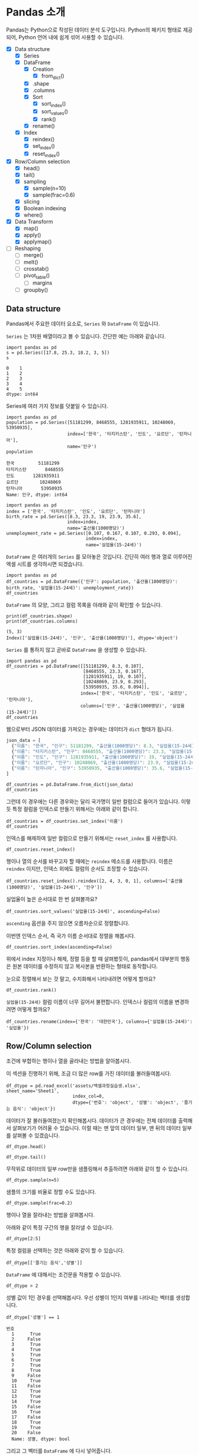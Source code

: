 * Pandas 소개

#+BEGIN_SRC ipython :session :exports none
  %matplotlib inline
  from tabulate import tabulate

  def tab(df):
      print(tabulate(df, headers='keys', tablefmt='orgtbl'))
#+END_SRC

Pandas는 Python으로 작성된 데이터 분석 도구입니다. Python의 패키지 형태로 제공되어, Python 언어 내에 쉽게 섞어 사용할 수 있습니다.

 - [X] Data structure
   - [X] Series
   - [X] DataFrame
     - [X] Creation
       - [X] from_dict()
     - [X] .shape
     - [X] .columns
     - [X] Sort
       - [X] sort_index()
       - [X] sort_values()
       - [X] rank()
     - [X] rename()
   - [X] Index
     - [X] reindex()
     - [X] set_index()
     - [X] reset_index()
 - [X] Row/Column selection
   - [X] head()
   - [X] tail()
   - [X] sampling
     - [X] sample(n=10)
     - [X] sample(frac=0.6)
   - [X] slicing
   - [X] Boolean indexing
   - [X] where()
 - [X] Data Transform
   - [X] map()
   - [X] apply()
   - [X] applymap()
 - [ ] Reshaping
   - [ ] merge()
   - [ ] melt()
   - [ ] crosstab()
   - [ ] pivot_table()
     - [ ] margins
   - [ ] groupby()


** Data structure

Pandas에서 주요한 데이터 요소로, ~Series~ 와 ~DataFrame~ 이 있습니다.

~Series~ 는 1차원 배열이라고 볼 수 있습니다. 간단한 예는 아래와 같습니다.

#+BEGIN_SRC ipython :session :results raw :exports both
  import pandas as pd
  s = pd.Series([17.8, 25.3, 18.2, 3, 5])
  s
#+END_SRC

#+RESULTS:
#+BEGIN_EXAMPLE
  0    1
  1    2
  2    3
  3    4
  4    5
  dtype: int64
#+END_EXAMPLE

Series에 여러 가지 정보를 덧붙일 수 있습니다.

#+BEGIN_SRC ipython :session :results raw :exports both
  import pandas as pd
  population = pd.Series([51181299, 8468555, 1281935911, 10248069, 53950935],
                         index=['한국', '타지키스탄', '인도', '요르단', '탄자니아'],
                         name='인구')
  population
#+END_SRC

#+RESULTS:
#+BEGIN_EXAMPLE
  한국         51181299
  타지키스탄       8468555
  인도       1281935911
  요르단        10248069
  탄자니아       53950935
  Name: 인구, dtype: int64
#+END_EXAMPLE

#+BEGIN_SRC ipython :session :results raw :exports both
  import pandas as pd
  index = ['한국', '타지키스탄', '인도', '요르단', '탄자니아']
  birth_rate = pd.Series([8.3, 23.3, 19, 23.9, 35.6],
                         index=index,
                         name='출산율(1000명당)')
  unemployment_rate = pd.Series([0.107, 0.167, 0.107, 0.293, 0.094],
                                index=index,
                                name='실업율(15-24세)')
#+END_SRC

~DataFrame~ 은 여러개의 ~Series~ 를 모아놓은 것입니다. 간단히 여러 행과 열로 이루어진 엑셀 시트를 생각하시면 되겠습니다.

#+BEGIN_SRC ipython :session :results raw :exports code
  import pandas as pd
  df_countries = pd.DataFrame({'인구': population, '출산율(1000명당)': birth_rate, '실업율(15-24세)': unemployment_rate})
  df_countries
#+END_SRC

#+BEGIN_SRC ipython :session :results raw output :exports result
tab(df_countries)
#+END_SRC
#+RESULTS:
|            | 실업율(15-24세) |        인구 | 출산율(1000명당) |
|------------+-----------------+-------------+------------------|
| 한국       |           0.107 | 5.11813e+07 |              8.3 |
| 타지키스탄 |           0.167 | 8.46856e+06 |             23.3 |
| 인도       |           0.107 | 1.28194e+09 |               19 |
| 요르단     |           0.293 | 1.02481e+07 |             23.9 |
| 탄자니아   |           0.094 | 5.39509e+07 |             35.6 |

~DataFrame~ 의 모양, 그리고 컬럼 목록을 아래와 같이 확인할 수 있습니다.

#+BEGIN_SRC ipython :session :results output :exports both
  print(df_countries.shape)
  print(df_countries.columns)
#+END_SRC

#+RESULTS:
: (5, 3)
: Index(['실업율(15-24세)', '인구', '출산율(1000명당)'], dtype='object')


~Series~ 를 통하지 않고 곧바로 ~DataFrame~ 을 생성할 수 있습니다.

#+BEGIN_SRC ipython :session :results raw :exports code
  import pandas as pd
  df_countries = pd.DataFrame([[51181299, 8.3, 0.107],
                               [8468555, 23.3, 0.167],
                               [1281935911, 19, 0.107],
                               [10248069, 23.9, 0.293],
                               [53950935, 35.6, 0.094]],
                              index=['한국', '타지키스탄', '인도', '요르단', '탄자니아'],
                              columns=['인구', '출산율(1000명당)', '실업율(15-24세)'])
  df_countries
#+END_SRC

#+BEGIN_SRC ipython :session :results raw output :exports result
tab(df_countries)
#+END_SRC

#+RESULTS:
|            |        인구 | 출산율(1000명당) | 실업율(15-24세) |
|------------+-------------+------------------+-----------------|
| 한국       | 5.11813e+07 |              8.3 |           0.107 |
| 타지키스탄 | 8.46856e+06 |             23.3 |           0.167 |
| 인도       | 1.28194e+09 |               19 |           0.107 |
| 요르단     | 1.02481e+07 |             23.9 |           0.293 |
| 탄자니아   | 5.39509e+07 |             35.6 |           0.094 |


웹으로부터 JSON 데이터를 가져오는 경우에는 데이터가 ~dict~ 형태가 됩니다.


#+BEGIN_SRC javascript
  json_data = [
    {"이름": "한국", "인구": 51181299, "출산율(1000명당)": 8.3, "실업율(15-24세)": 0.107},
    {"이름": "타지키스탄", "인구": 8468555, "출산율(1000명당)": 23.3, "실업율(15-24세)": 0.167},
    {"이름": "인도", "인구": 1281935911, "출산율(1000명당)": 19, "실업율(15-24세)": 0.107},
    {"이름": "요르단", "인구": 10248069, "출산율(1000명당)": 23.9, "실업율(15-24세)": 0.293},
    {"이름": "탄자니아", "인구": 53950935, "출산율(1000명당)": 35.6, "실업율(15-24세)": 0.094}
  ]
#+END_SRC

#+BEGIN_SRC ipython :session :results raw output :exports none
  json_data = [
    {"이름": "한국", "인구": 51181299, "출산율(1000명당)": 8.3, "실업율(15-24세)": 0.107},
    {"이름": "타지키스탄", "인구": 8468555, "출산율(1000명당)": 23.3, "실업율(15-24세)": 0.167},
    {"이름": "인도", "인구": 1281935911, "출산율(1000명당)": 19, "실업율(15-24세)": 0.107},
    {"이름": "요르단", "인구": 10248069, "출산율(1000명당)": 23.9, "실업율(15-24세)": 0.293},
    {"이름": "탄자니아", "인구": 53950935, "출산율(1000명당)": 35.6, "실업율(15-24세)": 0.094}
  ]
#+END_SRC

#+BEGIN_SRC ipython :session :results raw :exports code
  df_countries = pd.DataFrame.from_dict(json_data)
  df_countries
#+END_SRC

#+BEGIN_SRC ipython :session :results raw output :exports result
  tab(df_countries)
#+END_SRC

#+RESULTS:
|   | 실업율(15-24세) | 이름       |       인구 | 출산율(1000명당) |
|---+-----------------+------------+------------+------------------|
| 0 |           0.107 | 한국       |   51181299 |              8.3 |
| 1 |           0.167 | 타지키스탄 |    8468555 |             23.3 |
| 2 |           0.107 | 인도       | 1281935911 |               19 |
| 3 |           0.293 | 요르단     |   10248069 |             23.9 |
| 4 |           0.094 | 탄자니아   |   53950935 |             35.6 |

그런데 이 경우에는 다른 경우와는 달리 국가명이 일반 컬럼으로 들어가 있습니다. 이렇듯 특정 컬럼을 인덱스로 만들기 위해서는 아래와 같이 합니다.

#+BEGIN_SRC ipython :session :results raw :exports code
  df_countries = df_countries.set_index('이름')
  df_countries
#+END_SRC

#+BEGIN_SRC ipython :session :results raw output :exports result
  tab(df_countries)
#+END_SRC
#+RESULTS:
| 이름       | 실업율(15-24세) |        인구 | 출산율(1000명당) |
|------------+-----------------+-------------+------------------|
| 한국       |           0.107 | 5.11813e+07 |              8.3 |
| 타지키스탄 |           0.167 | 8.46856e+06 |             23.3 |
| 인도       |           0.107 | 1.28194e+09 |               19 |
| 요르단     |           0.293 | 1.02481e+07 |             23.9 |
| 탄자니아   |           0.094 | 5.39509e+07 |             35.6 |

인덱스를 해제하여 일반 컬럼으로 만들기 위해서는 ~reset_index~ 를 사용합니다.

#+BEGIN_SRC ipython :session :results raw :exports code
  df_countries.reset_index()
#+END_SRC

#+BEGIN_SRC ipython :session :results raw output :exports result
  tab(df_countries.reset_index())
#+END_SRC

#+RESULTS:
|   | 이름       | 실업율(15-24세) |       인구 | 출산율(1000명당) |
|---+------------+-----------------+------------+------------------|
| 0 | 한국       |           0.107 |   51181299 |              8.3 |
| 1 | 타지키스탄 |           0.167 |    8468555 |             23.3 |
| 2 | 인도       |           0.107 | 1281935911 |               19 |
| 3 | 요르단     |           0.293 |   10248069 |             23.9 |
| 4 | 탄자니아   |           0.094 |   53950935 |             35.6 |

행이나 열의 순서를 바꾸고자 할 때에는 ~reindex~ 메소드를 사용합니다. 이름은 ~reindex~ 이지만, 인덱스 외에도 컬럼의 순서도 조정할 수 있습니다.

#+BEGIN_SRC ipython :session :results raw :exports code
  df_countries.reset_index().reindex([2, 4, 3, 0, 1], columns=['출산율(1000명당)', '실업율(15-24세)', '인구'])
#+END_SRC

#+BEGIN_SRC ipython :session :results raw output :exports result
  tab(df_countries.reset_index().reindex([2, 4, 3, 0, 1], columns=['출산율(1000명당)', '실업율(15-24세)', '인구']))
#+END_SRC
#+RESULTS:
|   | 출산율(1000명당) | 실업율(15-24세) |        인구 |
|---+------------------+-----------------+-------------|
| 2 |               19 |           0.107 | 1.28194e+09 |
| 4 |             35.6 |           0.094 | 5.39509e+07 |
| 3 |             23.9 |           0.293 | 1.02481e+07 |
| 0 |              8.3 |           0.107 | 5.11813e+07 |
| 1 |             23.3 |           0.167 | 8.46856e+06 |

실업율이 높은 순서대로 한 번 살펴볼까요?

#+BEGIN_SRC ipython :session :results raw :exports code
  df_countries.sort_values('실업율(15-24세)', ascending=False)
#+END_SRC

#+BEGIN_SRC ipython :session :results raw output :exports result
  tab(df_countries.sort_values('실업율(15-24세)', ascending=False))
#+END_SRC

#+RESULTS:
|            | 실업율(15-24세) |        인구 | 출산율(1000명당) |
|------------+-----------------+-------------+------------------|
| 요르단     |           0.293 | 1.02481e+07 |             23.9 |
| 타지키스탄 |           0.167 | 8.46856e+06 |             23.3 |
| 한국       |           0.107 | 5.11813e+07 |              8.3 |
| 인도       |           0.107 | 1.28194e+09 |               19 |
| 탄자니아   |           0.094 | 5.39509e+07 |             35.6 |

~ascending~ 옵션을 주지 않으면 오름차순으로 정렬합니다.

이번엔 인덱스 순서, 즉 국가 이름 순서대로 정렬을 해봅시다.

#+BEGIN_SRC ipython :session :results raw :exports code
  df_countries.sort_index(ascending=False)
#+END_SRC

#+BEGIN_SRC ipython :session :results raw output :exports result
  tab(df_countries.sort_index(ascending=False))
#+END_SRC

#+RESULTS:
|            | 실업율(15-24세) |        인구 | 출산율(1000명당) |
|------------+-----------------+-------------+------------------|
| 한국       |           0.107 | 5.11813e+07 |              8.3 |
| 탄자니아   |           0.094 | 5.39509e+07 |             35.6 |
| 타지키스탄 |           0.167 | 8.46856e+06 |             23.3 |
| 인도       |           0.107 | 1.28194e+09 |               19 |
| 요르단     |           0.293 | 1.02481e+07 |             23.9 |

위에서 index 지정이나 해제, 정렬 등을 할 때 살펴봤듯이, pandas에서 대부분의 행동은 원본 데이터를 수정하지 않고 복사본을 반환하는 형태로 동작합니다.

눈으로 정렬해서 보는 것 말고, 수치화해서 나타내려면 어떻게 할까요?

#+BEGIN_SRC ipython :session :results raw :exports code
  df_countries.rank()
#+END_SRC

#+BEGIN_SRC ipython :session :results raw output :exports result
  tab(df_countries.rank())
#+END_SRC

#+RESULTS:
|            | 실업율(15-24세) | 인구 | 출산율(1000명당) |
|------------+-----------------+------+------------------|
| 한국       |             2.5 |    3 |                1 |
| 타지키스탄 |               4 |    1 |                3 |
| 인도       |             2.5 |    5 |                2 |
| 요르단     |               5 |    2 |                4 |
| 탄자니아   |               1 |    4 |                5 |

~실업율(15-24세)~ 컬럼 이름이 너무 길어서 불편합니다. 인덱스나 컬럼의 이름을 변경하려면 어떻게 할까요?

#+BEGIN_SRC ipython :session :results raw :exports code
  df_countries.rename(index={'한국': '대한민국'}, columns={'실업율(15-24세)': '실업율'})
#+END_SRC

#+BEGIN_SRC ipython :session :results raw output :exports result
  tab(df_countries.rename(index={'한국': '대한민국'}, columns={'실업율(15-24세)': '실업율'}))
#+END_SRC

#+RESULTS:
|            |        인구 | 출산율(1000명당) | 실업율 |
|------------+-------------+------------------+--------|
| 대한민국   | 5.11813e+07 |              8.3 |  0.107 |
| 타지키스탄 | 8.46856e+06 |             23.3 |  0.167 |
| 인도       | 1.28194e+09 |               19 |  0.107 |
| 요르단     | 1.02481e+07 |             23.9 |  0.293 |
| 탄자니아   | 5.39509e+07 |             35.6 |  0.094 |


** Row/Column selection

조건에 부합하는 행이나 열을 골라내는 방법을 알아봅시다.

이 섹션을 진행하기 위해, 조금 더 많은 row를 가진 데이터를 불러들여봅시다.

#+BEGIN_SRC ipython :session :exports code :results raw
  df_dtype = pd.read_excel('assets/엑셀과정실습생.xlsx', sheet_name='Sheet1',
                           index_col=0,
                           dtype={'번호': 'object', '성별': 'object', '즐기는 음식': 'object'})
#+END_SRC

데이터가 잘 불러들여졌는지 확인해봅시다. 데이터가 큰 경우에는 전체 데이터를 출력해서 살펴보기가 어려울 수 있습니다. 이럴 때는 맨 앞의 데이터 일부, 맨 뒤의 데이터 일부를 살펴볼 수 있겠습니다.

#+BEGIN_SRC ipython :session :results raw :exports code
df_dtype.head()
#+END_SRC

#+BEGIN_SRC ipython :session :results raw output :exports result
tab(df_dtype.head())
#+END_SRC

#+RESULTS:
| 번호 | 나이 | 성별 | 신장(cm) | 몸무게(kg) | 즐기는 음식 |
|------+------+------+----------+------------+-------------|
|    1 |   30 |    1 |      183 |         82 |           1 |
|    2 |   28 |    2 |      160 |         62 |           3 |
|    3 |   27 |    1 |      178 |         77 |           2 |
|    4 |   23 |    1 |      172 |         70 |           2 |
|    5 |   25 |    1 |      168 |         72 |           3 |

#+BEGIN_SRC ipython :session :results raw :exports code
df_dtype.tail()
#+END_SRC

#+BEGIN_SRC ipython :session :results raw output :exports result
tab(df_dtype.tail())
#+END_SRC

#+RESULTS:
| 번호 | 나이 | 성별 | 신장(cm) | 몸무게(kg) | 즐기는 음식 |
|------+------+------+----------+------------+-------------|
|   16 |   33 |    1 |      177 |         72 |           2 |
|   17 |   38 |    2 |      159 |         55 |           1 |
|   18 |   26 |    1 |      166 |         69 |           3 |
|   19 |   26 |    1 |      169 |         66 |           2 |
|   20 |   28 |    2 |      159 |         60 |           2 |

무작위로 데이터의 일부 row만을 샘플링해서 추출하려면 아래와 같이 할 수 있습니다.

#+BEGIN_SRC ipython :session :results raw :exports code
df_dtype.sample(n=5)
#+END_SRC

#+BEGIN_SRC ipython :session :results raw output :exports result
tab(df_dtype.sample(n=5))
#+END_SRC

#+RESULTS:
| 번호 | 나이 | 성별 | 신장(cm) | 몸무게(kg) | 즐기는 음식 |
|------+------+------+----------+------------+-------------|
|    1 |   30 |    1 |      183 |         82 |           1 |
|    4 |   23 |    1 |      172 |         70 |           2 |
|   20 |   28 |    2 |      159 |         60 |           2 |
|    3 |   27 |    1 |      178 |         77 |           2 |
|   12 |   26 |    1 |      173 |         70 |           2 |

샘플의 크기를 비율로 정할 수도 있습니다.

#+BEGIN_SRC ipython :session :results raw :exports code
df_dtype.sample(frac=0.2)
#+END_SRC

#+BEGIN_SRC ipython :session :results raw output :exports result
tab(df_dtype.sample(frac=0.2))
#+END_SRC

#+RESULTS:
| 번호 | 나이 | 성별 | 신장(cm) | 몸무게(kg) | 즐기는 음식 |
|------+------+------+----------+------------+-------------|
|   10 |   31 |    1 |      183 |         77 |           3 |
|   19 |   26 |    1 |      169 |         66 |           2 |
|   18 |   26 |    1 |      166 |         69 |           3 |
|   17 |   38 |    2 |      159 |         55 |           1 |

행이나 열을 잘라내는 방법을 살펴봅시다.

아래와 같이 특정 구간의 행을 잘라낼 수 있습니다.

#+BEGIN_SRC ipython :session :results raw :exports code
df_dtype[2:5]
#+END_SRC

#+BEGIN_SRC ipython :session :results raw output :exports result
tab(df_dtype[2:5])
#+END_SRC

#+RESULTS:
| 번호 | 나이 | 성별 | 신장(cm) | 몸무게(kg) | 즐기는 음식 |
|------+------+------+----------+------------+-------------|
|    3 |   27 |    1 |      178 |         77 |           2 |
|    4 |   23 |    1 |      172 |         70 |           2 |
|    5 |   25 |    1 |      168 |         72 |           3 |

특정 컬럼을 선택하는 것은 아래와 같이 할 수 있습니다.

#+BEGIN_SRC ipython :session :results raw :exports code
df_dtype[['즐기는 음식','성별']]
#+END_SRC

#+BEGIN_SRC ipython :session :results raw output :exports result
tab(df_dtype[['즐기는 음식','성별']])
#+END_SRC

#+RESULTS:
| 번호 | 즐기는 음식 | 성별 |
|------+-------------+------|
|    1 |           1 |    1 |
|    2 |           3 |    2 |
|    3 |           2 |    1 |
|    4 |           2 |    1 |
|    5 |           3 |    1 |
|    6 |           1 |    1 |
|    7 |           1 |    1 |
|    8 |           3 |    1 |
|    9 |           2 |    2 |
|   10 |           3 |    1 |
|   11 |           1 |    2 |
|   12 |           2 |    1 |
|   13 |           3 |    1 |
|   14 |           3 |    1 |
|   15 |           2 |    2 |
|   16 |           2 |    1 |
|   17 |           1 |    2 |
|   18 |           3 |    1 |
|   19 |           2 |    1 |
|   20 |           2 |    2 |

~DataFrame~ 에 대해서는 조건문을 적용할 수 있습니다.

#+BEGIN_SRC ipython :session :results raw :exports code
df_dtype > 2
#+END_SRC

#+BEGIN_SRC ipython :session :results raw output :exports result
tab(df_dtype > 2)
#+END_SRC

#+RESULTS:
| 번호 | 나이 | 성별 | 신장(cm) | 몸무게(kg) | 즐기는 음식 |
|------+------+------+----------+------------+-------------|
|    1 |    1 |    0 |        1 |          1 |           0 |
|    2 |    1 |    0 |        1 |          1 |           1 |
|    3 |    1 |    0 |        1 |          1 |           0 |
|    4 |    1 |    0 |        1 |          1 |           0 |
|    5 |    1 |    0 |        1 |          1 |           1 |
|    6 |    1 |    0 |        1 |          1 |           0 |
|    7 |    1 |    0 |        1 |          1 |           0 |
|    8 |    1 |    0 |        1 |          1 |           1 |
|    9 |    1 |    0 |        1 |          1 |           0 |
|   10 |    1 |    0 |        1 |          1 |           1 |
|   11 |    1 |    0 |        1 |          1 |           0 |
|   12 |    1 |    0 |        1 |          1 |           0 |
|   13 |    1 |    0 |        1 |          1 |           1 |
|   14 |    1 |    0 |        1 |          1 |           1 |
|   15 |    1 |    0 |        1 |          1 |           0 |
|   16 |    1 |    0 |        1 |          1 |           0 |
|   17 |    1 |    0 |        1 |          1 |           0 |
|   18 |    1 |    0 |        1 |          1 |           1 |
|   19 |    1 |    0 |        1 |          1 |           0 |
|   20 |    1 |    0 |        1 |          1 |           0 |

성별 값이 1인 경우를 선택해봅시다. 우선 성별이 1인지 여부를 나타내는 벡터를 생성합니다.

#+BEGIN_SRC ipython :session :results raw :exports both
df_dtype['성별'] == 1
#+END_SRC

#+RESULTS:
#+BEGIN_EXAMPLE
번호
  1      True
  2     False
  3      True
  4      True
  5      True
  6      True
  7      True
  8      True
  9     False
  10     True
  11    False
  12     True
  13     True
  14     True
  15    False
  16     True
  17    False
  18     True
  19     True
  20    False
  Name: 성별, dtype: bool
#+END_EXAMPLE

그리고 그 벡터를 ~DataFrame~ 에 다시 넣어줍니다.

#+BEGIN_SRC ipython :session :results raw :exports code
  df_dtype[df_dtype['성별'] == 1]
#+END_SRC

#+BEGIN_SRC ipython :session :results raw output :exports result
  tab(df_dtype[df_dtype['성별'] == 1])
#+END_SRC

#+RESULTS:
| 번호 | 나이 | 성별 | 신장(cm) | 몸무게(kg) | 즐기는 음식 |
|------+------+------+----------+------------+-------------|
|    1 |   30 |    1 |      183 |         82 |           1 |
|    3 |   27 |    1 |      178 |         77 |           2 |
|    4 |   23 |    1 |      172 |         70 |           2 |
|    5 |   25 |    1 |      168 |         72 |           3 |
|    6 |   27 |    1 |      179 |         77 |           1 |
|    7 |   26 |    1 |      169 |         71 |           1 |
|    8 |   29 |    1 |      171 |         75 |           3 |
|   10 |   31 |    1 |      183 |         77 |           3 |
|   12 |   26 |    1 |      173 |         70 |           2 |
|   13 |   35 |    1 |      173 |         68 |           3 |
|   14 |   24 |    1 |      176 |         66 |           3 |
|   16 |   33 |    1 |      177 |         72 |           2 |
|   18 |   26 |    1 |      166 |         69 |           3 |
|   19 |   26 |    1 |      169 |         66 |           2 |

특정한 조건의 셀에서 값을 없애고 싶은 경우가 있습니다. 그런 경우는 아래와 같이 ~where()~ 구문을 사용합니다.

#+BEGIN_SRC ipython :session :results raw :exports code
df_dtype.where(df_dtype['성별'] > 1)
#+END_SRC

#+BEGIN_SRC ipython :session :results raw output :exports result
tab(df_dtype.where(df_dtype['성별'] > 1))
#+END_SRC

#+RESULTS:
| 번호 | 나이 | 성별 | 신장(cm) | 몸무게(kg) | 즐기는 음식 |
|------+------+------+----------+------------+-------------|
|    1 |  nan |  nan |      nan |        nan |         nan |
|    2 |   28 |    2 |      160 |         62 |           3 |
|    3 |  nan |  nan |      nan |        nan |         nan |
|    4 |  nan |  nan |      nan |        nan |         nan |
|    5 |  nan |  nan |      nan |        nan |         nan |
|    6 |  nan |  nan |      nan |        nan |         nan |
|    7 |  nan |  nan |      nan |        nan |         nan |
|    8 |  nan |  nan |      nan |        nan |         nan |
|    9 |   34 |    2 |      158 |         60 |           2 |
|   10 |  nan |  nan |      nan |        nan |         nan |
|   11 |   26 |    2 |      162 |         59 |           1 |
|   12 |  nan |  nan |      nan |        nan |         nan |
|   13 |  nan |  nan |      nan |        nan |         nan |
|   14 |  nan |  nan |      nan |        nan |         nan |
|   15 |   29 |    2 |      170 |         70 |           2 |
|   16 |  nan |  nan |      nan |        nan |         nan |
|   17 |   38 |    2 |      159 |         55 |           1 |
|   18 |  nan |  nan |      nan |        nan |         nan |
|   19 |  nan |  nan |      nan |        nan |         nan |
|   20 |   28 |    2 |      159 |         60 |           2 |

~where~ 구문에는 ~DataFrame~ 도 인자로 줄 수 있습니다.

#+BEGIN_SRC ipython :session :results raw :exports code
df_dtype.where(df_dtype > 1)
#+END_SRC

#+BEGIN_SRC ipython :session :results raw output :exports result
tab(df_dtype.where(df_dtype > 1))
#+END_SRC

#+RESULTS:
| 번호 | 나이 | 성별 | 신장(cm) | 몸무게(kg) | 즐기는 음식 |
|------+------+------+----------+------------+-------------|
|    1 |   30 |  nan |      183 |         82 |         nan |
|    2 |   28 |    2 |      160 |         62 |           3 |
|    3 |   27 |  nan |      178 |         77 |           2 |
|    4 |   23 |  nan |      172 |         70 |           2 |
|    5 |   25 |  nan |      168 |         72 |           3 |
|    6 |   27 |  nan |      179 |         77 |         nan |
|    7 |   26 |  nan |      169 |         71 |         nan |
|    8 |   29 |  nan |      171 |         75 |           3 |
|    9 |   34 |    2 |      158 |         60 |           2 |
|   10 |   31 |  nan |      183 |         77 |           3 |
|   11 |   26 |    2 |      162 |         59 |         nan |
|   12 |   26 |  nan |      173 |         70 |           2 |
|   13 |   35 |  nan |      173 |         68 |           3 |
|   14 |   24 |  nan |      176 |         66 |           3 |
|   15 |   29 |    2 |      170 |         70 |           2 |
|   16 |   33 |  nan |      177 |         72 |           2 |
|   17 |   38 |    2 |      159 |         55 |         nan |
|   18 |   26 |  nan |      166 |         69 |           3 |
|   19 |   26 |  nan |      169 |         66 |           2 |
|   20 |   28 |    2 |      159 |         60 |           2 |


** TODO Data Transform

데이터에 변경을 가하는 방법을 알아봅시다.


 - Series.map()
 - Series.apply()
 - DataFrame.apply()
 - DataFrame.applymap()


Series에서는 ~map~ 과 ~apply~ 를 사용할 수 있습니다. 

~map~ 은 주어진 원소의 값을 상응하는 다른 값으로 변환합니다. map은 하나의 기본인자를 받는데, ~dict~ 혹은 함수를 넣을 수 있습니다.

#+BEGIN_SRC ipython :session :results raw :exports both
  import pandas as pd
  s = pd.Series([200, 300, 400, 500])
  d = {200: 'OK', 300: 'Redirect', 400: 'Client error', 500: 'Server error'}
  s.map(d)
#+END_SRC

#+RESULTS:
#+BEGIN_EXAMPLE
  0              OK
  1        Redirect
  2    Client error
  3    Server error
  dtype: object
#+END_EXAMPLE


또는 모든 값이 포함된 ~dict~ 대신, 값을 계산하는 규칙이 담긴 함수를 넣을 수도 있습니다.

#+BEGIN_SRC ipython :session :results raw :exports both
  import pandas as pd
  s = pd.Series([13, 22, 31, 44, 55])
  s.map(lambda x: round(x, -1))
#+END_SRC

#+RESULTS:
#+BEGIN_EXAMPLE
  0    10
  1    20
  2    30
  3    40
  4    60
  dtype: int64
#+END_EXAMPLE

이와 비슷하게, ~apply~ 함수도 인자로 함수를 주어 비슷한 결과를 줄 수 있습니다.

#+BEGIN_SRC ipython :session :results raw :exports both
  import pandas as pd
  s = pd.Series([13, 22, 31, 44, 55])
  s.apply(lambda x: round(x, -1))
#+END_SRC

#+RESULTS:
#+BEGIN_EXAMPLE
  0    10
  1    20
  2    30
  3    40
  4    60
  dtype: int64
#+END_EXAMPLE

두 함수의 주요한 차이점은, ~apply~ 는 ~args~ 인자 등을 사용해 함수에 전달될 인자를 지정할 수 있다는 점에 있습니다. 

~DataFrame~ 에 대해서 값을 변경할 때도, 특정한 한 개의 컬럼만을 변화시킬 때는 그 컬럼에 대한 ~Series~ 를 다루는 셈이기 때문에, 위의 상황과 동일하다고 볼 수 있습니다.

(다시 한번 주의할 사항은, 여기서 apply, map 등 변환 함수는, 본 데이터를 변화시키지는 않고, 변화된 복사본을 반환합니다.)

DataFrame에 대해서는 ~apply~, ~applymap~ 을 사용할 수 있습니다.

#+BEGIN_SRC ipython :session :results raw :exports result
df_dtype[['신장(cm)', '몸무게(kg)']].apply(lambda x: round(x, -1))
#+END_SRC

#+RESULTS:
#+BEGIN_EXAMPLE
    신장(cm)  몸무게(kg)
  번호                 
  1      180       80
  2      160       60
  3      180       80
  4      170       70
  5      170       70
  6      180       80
  7      170       70
  8      170       80
  9      160       60
  10     180       80
  11     160       60
  12     170       70
  13     170       70
  14     180       70
  15     170       70
  16     180       70
  17     160       60
  18     170       70
  19     170       70
  20     160       60
#+END_EXAMPLE

#+BEGIN_SRC ipython :session :results raw :exports result
df_dtype[['신장(cm)', '몸무게(kg)']].applymap(lambda x: round(x, -1))
#+END_SRC

#+RESULTS:
#+BEGIN_EXAMPLE
    신장(cm)  몸무게(kg)
  번호                 
  1      180       80
  2      160       60
  3      180       80
  4      170       70
  5      170       70
  6      180       80
  7      170       70
  8      170       80
  9      160       60
  10     180       80
  11     160       60
  12     170       70
  13     170       70
  14     180       70
  15     170       70
  16     180       70
  17     160       60
  18     170       70
  19     170       70
  20     160       60
#+END_EXAMPLE

~apply~ 와 ~applymap~ 이 비슷한 기능을 하는 것 같습니다. 하지만 ~apply~ 는 아래와 같이 각 열 전체, 각 행 전체에 대해 사용할 수 있습니다.

#+BEGIN_SRC ipython :session :results raw :exports result
  df_dtype[['신장(cm)', '몸무게(kg)']].apply(lambda x: np.mean(x), axis=0)
#+END_SRC

#+RESULTS:
#+BEGIN_EXAMPLE
  신장(cm)      170.25
  몸무게(kg)     68.90
  dtype: float64
#+END_EXAMPLE

#+BEGIN_SRC ipython :session :results raw :exports result
  df_dtype[['신장(cm)', '몸무게(kg)']].apply(lambda x: np.mean(x), axis=1)
#+END_SRC

#+RESULTS:
#+BEGIN_EXAMPLE
번호
  1     132.5
  2     111.0
  3     127.5
  4     121.0
  5     120.0
  6     128.0
  7     120.0
  8     123.0
  9     109.0
  10    130.0
  11    110.5
  12    121.5
  13    120.5
  14    121.0
  15    120.0
  16    124.5
  17    107.0
  18    117.5
  19    117.5
  20    109.5
  dtype: float64
#+END_EXAMPLE

이것은 ~apply~ 에게 전달된 함수가 차원을 줄이는 함수인 경우에만 해당됩니다. 예를 들어, ~np.sum~ 이나 ~np.mean~ 함수는 배열을 주면 하나의 값을 반환합니다. ~apply~ 는 이런 함수도 처리할 수 있습니다. 하지만 ~applymap~ 은 하나하나의 원소를 함수에 전달하기 때문에 하나의 값을 받아 하나의 값을 반환하는, Numpy식 표현에 따르면 ufunc(universal function)만을 사용해야 합니다.


** TODO Reshaping

마지막으로, 데이터의 모양을 변경하는 기능을 살펴보겠습니다.

 - merge()
 - melt()
 - crosstab()
 - pivot_tables()
 - groupby()
 - stack()
 - unstack()
